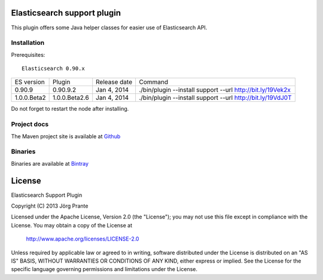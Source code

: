 .. image:: ../../../elasticsearch-support/raw/master/src/site/resources/support.jpg


Elasticsearch support plugin
============================

This plugin offers some Java helper classes for easier use of Elasticsearch API.

Installation
------------

.. image:: https://travis-ci.org/jprante/elasticsearch-support.png

Prerequisites::

  Elasticsearch 0.90.x

=============  ==============  =================  ==========================================================
ES version     Plugin          Release date       Command
-------------  --------------  -----------------  ----------------------------------------------------------
0.90.9         0.90.9.2        Jan 4, 2014        ./bin/plugin --install support --url http://bit.ly/19Vek2x
1.0.0.Beta2    1.0.0.Beta2.6   Jan 4, 2014        ./bin/plugin --install support --url http://bit.ly/19VdJ0T
=============  ==============  =================  ==========================================================

Do not forget to restart the node after installing.

Project docs
------------

The Maven project site is available at `Github <http://jprante.github.io/elasticsearch-support>`_

Binaries
--------

Binaries are available at `Bintray <https://bintray.com/pkg/show/general/jprante/elasticsearch-plugins/elasticsearch-support>`_


License
=======

Elasticsearch Support Plugin

Copyright (C) 2013 Jörg Prante

Licensed under the Apache License, Version 2.0 (the "License");
you may not use this file except in compliance with the License.
You may obtain a copy of the License at

    http://www.apache.org/licenses/LICENSE-2.0

Unless required by applicable law or agreed to in writing, software
distributed under the License is distributed on an "AS IS" BASIS,
WITHOUT WARRANTIES OR CONDITIONS OF ANY KIND, either express or implied.
See the License for the specific language governing permissions and
limitations under the License.